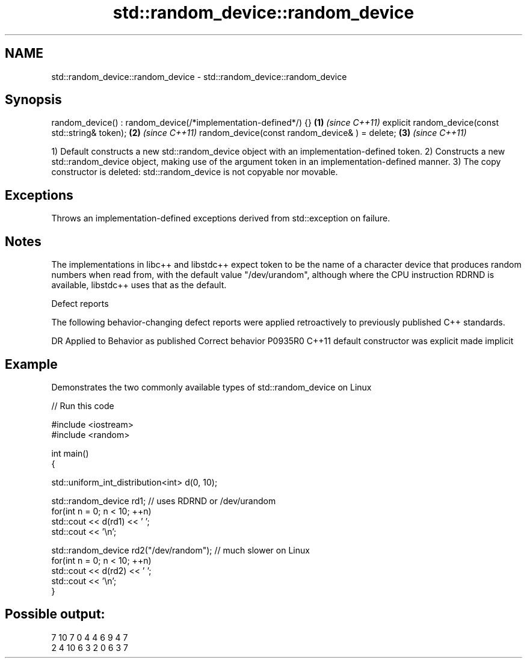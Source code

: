 .TH std::random_device::random_device 3 "2020.03.24" "http://cppreference.com" "C++ Standard Libary"
.SH NAME
std::random_device::random_device \- std::random_device::random_device

.SH Synopsis

random_device() : random_device(/*implementation-defined*/) {} \fB(1)\fP \fI(since C++11)\fP
explicit random_device(const std::string& token);              \fB(2)\fP \fI(since C++11)\fP
random_device(const random_device& ) = delete;                 \fB(3)\fP \fI(since C++11)\fP

1) Default constructs a new std::random_device object with an implementation-defined token.
2) Constructs a new std::random_device object, making use of the argument token in an implementation-defined manner.
3) The copy constructor is deleted: std::random_device is not copyable nor movable.

.SH Exceptions

Throws an implementation-defined exceptions derived from std::exception on failure.

.SH Notes

The implementations in libc++ and libstdc++ expect token to be the name of a character device that produces random numbers when read from, with the default value "/dev/urandom", although where the CPU instruction RDRND is available, libstdc++ uses that as the default.

Defect reports

The following behavior-changing defect reports were applied retroactively to previously published C++ standards.

DR      Applied to Behavior as published            Correct behavior
P0935R0 C++11      default constructor was explicit made implicit


.SH Example

Demonstrates the two commonly available types of std::random_device on Linux

// Run this code

  #include <iostream>
  #include <random>

  int main()
  {

      std::uniform_int_distribution<int> d(0, 10);

      std::random_device rd1; // uses RDRND or /dev/urandom
      for(int n = 0; n < 10; ++n)
          std::cout << d(rd1) << ' ';
      std::cout << '\\n';

      std::random_device rd2("/dev/random"); // much slower on Linux
      for(int n = 0; n < 10; ++n)
          std::cout << d(rd2) << ' ';
      std::cout << '\\n';
  }

.SH Possible output:

  7 10 7 0 4 4 6 9 4 7
  2 4 10 6 3 2 0 6 3 7




